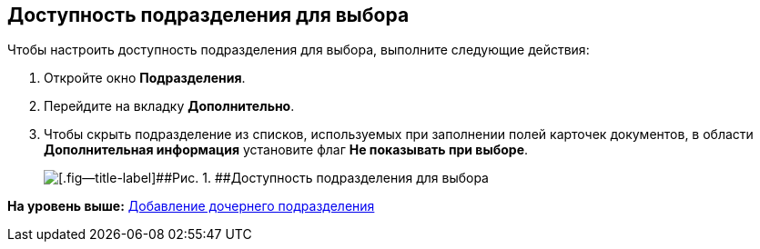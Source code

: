 [[ariaid-title1]]
== Доступность подразделения для выбора

Чтобы настроить доступность подразделения для выбора, выполните следующие действия:

[[task_glf_5dw_2n__steps_jtv_vdw_2n]]
. [.ph .cmd]#Откройте окно [.keyword .wintitle]*Подразделения*.#
. [.ph .cmd]#Перейдите на вкладку [.keyword]*Дополнительно*.#
. [.ph .cmd]#Чтобы скрыть подразделение из списков, используемых при заполнении полей карточек документов, в области [.keyword]*Дополнительная информация* установите флаг [.ph .uicontrol]*Не показывать при выборе*.#
+
image::images/part_Department_additional_access.png[[.fig--title-label]##Рис. 1. ##Доступность подразделения для выбора]

*На уровень выше:* xref:../pages/part_Department_add.adoc[Добавление дочернего подразделения]
